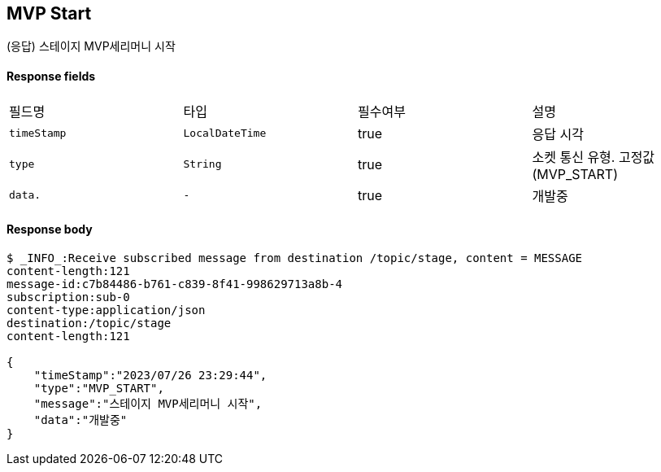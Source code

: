 
// api 명 : h3
== *MVP Start*
(응답) 스테이지 MVP세리머니 시작


==== Response fields
|===
|필드명|타입|필수여부|설명
|`+timeStamp+`
|`+LocalDateTime+`
|true
|응답 시각
|`+type+`
|`+String+`
|true
|소켓 통신 유형. 고정값(MVP_START)
|`+data.+`
|`+-+`
|true
|개발중
|===


==== Response body
[source,http,options="nowrap"]
----
$ _INFO_:Receive subscribed message from destination /topic/stage, content = MESSAGE
content-length:121
message-id:c7b84486-b761-c839-8f41-998629713a8b-4
subscription:sub-0
content-type:application/json
destination:/topic/stage
content-length:121

{
    "timeStamp":"2023/07/26 23:29:44",
    "type":"MVP_START",
    "message":"스테이지 MVP세리머니 시작",
    "data":"개발중"
}
----